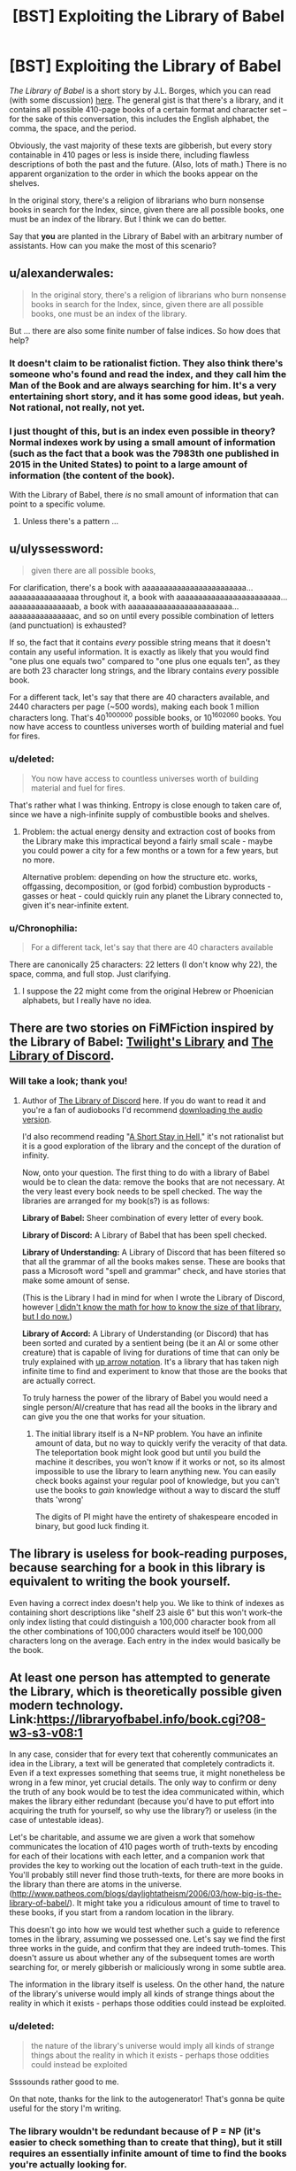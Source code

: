 #+TITLE: [BST] Exploiting the Library of Babel

* [BST] Exploiting the Library of Babel
:PROPERTIES:
:Score: 5
:DateUnix: 1439683357.0
:DateShort: 2015-Aug-16
:END:
/The Library of Babel/ is a short story by J.L. Borges, which you can read (with some discussion) [[https://www.reddit.com/r/LibraryofBabel/comments/f2i1p/the_library_of_babel/][here]]. The general gist is that there's a library, and it contains all possible 410-page books of a certain format and character set -- for the sake of this conversation, this includes the English alphabet, the comma, the space, and the period.

Obviously, the vast majority of these texts are gibberish, but every story containable in 410 pages or less is inside there, including flawless descriptions of both the past and the future. (Also, lots of math.) There is no apparent organization to the order in which the books appear on the shelves.

In the original story, there's a religion of librarians who burn nonsense books in search for the Index, since, given there are all possible books, one must be an index of the library. But I think we can do better.

Say that *you* are planted in the Library of Babel with an arbitrary number of assistants. How can you make the most of this scenario?


** u/alexanderwales:
#+begin_quote
  In the original story, there's a religion of librarians who burn nonsense books in search for the Index, since, given there are all possible books, one must be an index of the library.
#+end_quote

But ... there are also some finite number of false indices. So how does that help?
:PROPERTIES:
:Author: alexanderwales
:Score: 8
:DateUnix: 1439687564.0
:DateShort: 2015-Aug-16
:END:

*** It doesn't claim to be rationalist fiction. They also think there's someone who's found and read the index, and they call him the Man of the Book and are always searching for him. It's a very entertaining short story, and it has some good ideas, but yeah. Not rational, not really, not yet.
:PROPERTIES:
:Score: 2
:DateUnix: 1439688154.0
:DateShort: 2015-Aug-16
:END:


*** I just thought of this, but is an index even possible in theory? Normal indexes work by using a small amount of information (such as the fact that a book was the 7983th one published in 2015 in the United States) to point to a large amount of information (the content of the book).

With the Library of Babel, there /is/ no small amount of information that can point to a specific volume.
:PROPERTIES:
:Author: ulyssessword
:Score: 5
:DateUnix: 1439790641.0
:DateShort: 2015-Aug-17
:END:

**** Unless there's a pattern ...
:PROPERTIES:
:Score: 1
:DateUnix: 1439920109.0
:DateShort: 2015-Aug-18
:END:


** u/ulyssessword:
#+begin_quote
  given there are all possible books,
#+end_quote

For clarification, there's a book with aaaaaaaaaaaaaaaaaaaaaaaa...aaaaaaaaaaaaaaaa throughout it, a book with aaaaaaaaaaaaaaaaaaaaaaaa...aaaaaaaaaaaaaaab, a book with aaaaaaaaaaaaaaaaaaaaaaaa...aaaaaaaaaaaaaaac, and so on until every possible combination of letters (and punctuation) is exhausted?

If so, the fact that it contains /every/ possible string means that it doesn't contain any useful information. It is exactly as likely that you would find "one plus one equals two" compared to "one plus one equals ten", as they are both 23 character long strings, and the library contains /every/ possible book.

For a different tack, let's say that there are 40 characters available, and 2440 characters per page (~500 words), making each book 1 million characters long. That's 40^{1000000} possible books, or 10^{1602060} books. You now have access to countless universes worth of building material and fuel for fires.
:PROPERTIES:
:Author: ulyssessword
:Score: 13
:DateUnix: 1439685083.0
:DateShort: 2015-Aug-16
:END:

*** u/deleted:
#+begin_quote
  You now have access to countless universes worth of building material and fuel for fires.
#+end_quote

That's rather what I was thinking. Entropy is close enough to taken care of, since we have a nigh-infinite supply of combustible books and shelves.
:PROPERTIES:
:Score: 3
:DateUnix: 1439685600.0
:DateShort: 2015-Aug-16
:END:

**** Problem: the actual energy density and extraction cost of books from the Library make this impractical beyond a fairly small scale - maybe you could power a city for a few months or a town for a few years, but no more.

Alternative problem: depending on how the structure etc. works, offgassing, decomposition, or (god forbid) combustion byproducts - gasses or heat - could quickly ruin any planet the Library connected to, given it's near-infinite extent.
:PROPERTIES:
:Author: PeridexisErrant
:Score: 2
:DateUnix: 1439702740.0
:DateShort: 2015-Aug-16
:END:


*** u/Chronophilia:
#+begin_quote
  For a different tack, let's say that there are 40 characters available
#+end_quote

There are canonically 25 characters: 22 letters (I don't know why 22), the space, comma, and full stop. Just clarifying.
:PROPERTIES:
:Author: Chronophilia
:Score: 2
:DateUnix: 1439716852.0
:DateShort: 2015-Aug-16
:END:

**** I suppose the 22 might come from the original Hebrew or Phoenician alphabets, but I really have no idea.
:PROPERTIES:
:Score: 1
:DateUnix: 1439920435.0
:DateShort: 2015-Aug-18
:END:


** There are two stories on FiMFiction inspired by the Library of Babel: [[http://www.fimfiction.net/story/205258/1/twilights-library/the-library][Twilight's Library]] and [[http://www.fimfiction.net/story/145056/1/the-library-of-discord/prologue][The Library of Discord]].
:PROPERTIES:
:Author: Transfuturist
:Score: 5
:DateUnix: 1439687557.0
:DateShort: 2015-Aug-16
:END:

*** Will take a look; thank you!
:PROPERTIES:
:Score: 2
:DateUnix: 1439688076.0
:DateShort: 2015-Aug-16
:END:

**** Author of [[https://www.fimfiction.net/story/145056/the-library-of-discord][The Library of Discord]] here. If you do want to read it and you're a fan of audiobooks I'd recommend [[https://www.youtube.com/watch?v=ji8pInOuGzQ][downloading the audio version]].

I'd also recommend reading "[[http://www.amazon.com/Short-Stay-Hell-Steven-Peck/dp/098374842X/][A Short Stay in Hell]]," it's not rationalist but it is a good exploration of the library and the concept of the duration of infinity.

Now, onto your question. The first thing to do with a library of Babel would be to clean the data: remove the books that are not necessary. At the very least every book needs to be spell checked. The way the libraries are arranged for my book(s?) is as follows:

*Library of Babel:* Sheer combination of every letter of every book.

*Library of Discord:* A Library of Babel that has been spell checked.

*Library of Understanding:* A Library of Discord that has been filtered so that all the grammar of all the books makes sense. These are books that pass a Microsoft word "spell and grammar" check, and have stories that make some amount of sense.

(This is the Library I had in mind for when I wrote the Library of Discord, however [[https://www.fimfiction.net/story/145056/the-library-of-discord#comment/3529752][I didn't know the math for how to know the size of that library, but I do now.]])

*Library of Accord:* A Library of Understanding (or Discord) that has been sorted and curated by a sentient being (be it an AI or some other creature) that is capable of living for durations of time that can only be truly explained with [[https://en.wikipedia.org/wiki/Knuth%27s_up-arrow_notation][up arrow notation]]. It's a library that has taken nigh infinite time to find and experiment to know that those are the books that are actually correct.

To truly harness the power of the library of Babel you would need a single person/AI/creature that has read all the books in the library and can give you the one that works for your situation.
:PROPERTIES:
:Author: -Chinchillax-
:Score: 3
:DateUnix: 1439704664.0
:DateShort: 2015-Aug-16
:END:

***** The initial library itself is a N=NP problem. You have an infinite amount of data, but no way to quickly verify the veracity of that data. The teleportation book might look good but until you build the machine it describes, you won't know if it works or not, so its almost impossible to use the library to learn anything new. You can easily check books against your regular pool of knowledge, but you can't use the books to /gain/ knowledge without a way to discard the stuff thats 'wrong'

The digits of PI might have the entirety of shakespeare encoded in binary, but good luck finding it.
:PROPERTIES:
:Author: Sagebrysh
:Score: 4
:DateUnix: 1439830061.0
:DateShort: 2015-Aug-17
:END:


** The library is useless for book-reading purposes, because searching for a book in this library is equivalent to writing the book yourself.

Even having a correct index doesn't help you. We like to think of indexes as containing short descriptions like "shelf 23 aisle 6" but this won't work--the only index listing that could distinguish a 100,000 character book from all the other combinations of 100,000 characters would itself be 100,000 characters long on the average. Each entry in the index would basically be the book.
:PROPERTIES:
:Author: Jiro_T
:Score: 5
:DateUnix: 1439801758.0
:DateShort: 2015-Aug-17
:END:


** At least one person has attempted to generate the Library, which is theoretically possible given modern technology. Link:[[https://libraryofbabel.info/book.cgi?08-w3-s3-v08:1]]

In any case, consider that for every text that coherently communicates an idea in the Library, a text will be generated that completely contradicts it. Even if a text expresses something that seems true, it might nonetheless be wrong in a few minor, yet crucial details. The only way to confirm or deny the truth of any book would be to test the idea communicated within, which makes the library either redundant (because you'd have to put effort into acquiring the truth for yourself, so why use the library?) or useless (in the case of untestable ideas).

Let's be charitable, and assume we are given a work that somehow communicates the location of 410 pages worth of truth-texts by encoding for each of their locations with each letter, and a companion work that provides the key to working out the location of each truth-text in the guide. You'll probably still never find those truth-texts, for there are more books in the library than there are atoms in the universe. ([[http://www.patheos.com/blogs/daylightatheism/2006/03/how-big-is-the-library-of-babel/]]). It might take you a ridiculous amount of time to travel to these books, if you start from a random location in the library.

This doesn't go into how we would test whether such a guide to reference tomes in the library, assuming we possessed one. Let's say we find the first three works in the guide, and confirm that they are indeed truth-tomes. This doesn't assure us about whether any of the subsequent tomes are worth searching for, or merely gibberish or maliciously wrong in some subtle area.

The information in the library itself is useless. On the other hand, the nature of the library's universe would imply all kinds of strange things about the reality in which it exists - perhaps those oddities could instead be exploited.
:PROPERTIES:
:Author: darkflagrance
:Score: 10
:DateUnix: 1439684706.0
:DateShort: 2015-Aug-16
:END:

*** u/deleted:
#+begin_quote
  the nature of the library's universe would imply all kinds of strange things about the reality in which it exists - perhaps those oddities could instead be exploited
#+end_quote

Ssssounds rather good to me.

On that note, thanks for the link to the autogenerator! That's gonna be quite useful for the story I'm writing.
:PROPERTIES:
:Score: 6
:DateUnix: 1439684785.0
:DateShort: 2015-Aug-16
:END:


*** The library wouldn't be redundant because of P = NP (it's easier to check something than to create that thing), but it still requires an essentially infinite amount of time to find the books you're actually looking for.

In much the same way you could make a machine for solving mathematical proofs that tries out every possible proof and then checks them, but it's not feasible.
:PROPERTIES:
:Author: gbear605
:Score: 3
:DateUnix: 1439755382.0
:DateShort: 2015-Aug-17
:END:


** I disagree philosophically with that. The library does not contain every book. Quite the opposite. It doesn't contain /any/ books. It contains bound sets of paper with ink stains on them, but that does not make a book. A book is made of information. And the library of babel contains nothing but entropy. Sure there's a "book" that flawlessly details the past and future, but there's no real information there. No letter in it tells you anything about any other.

Someone can find a "book", and if they do it becomes a book. It has information because they made it so. They did not find the book. They wrote it. I'd write it the regular way. That's easier.
:PROPERTIES:
:Author: DCarrier
:Score: 6
:DateUnix: 1439710749.0
:DateShort: 2015-Aug-16
:END:


** Treating the Library of Babel as the mathematical thought-experiment which it is... what order are the books in?
:PROPERTIES:
:Author: Chronophilia
:Score: 2
:DateUnix: 1439716624.0
:DateShort: 2015-Aug-16
:END:

*** It's implied they are in some random order.
:PROPERTIES:
:Author: MugaSofer
:Score: 2
:DateUnix: 1439732343.0
:DateShort: 2015-Aug-16
:END:

**** I guess that would be step one then, if you wanted to use the books as books rather than as a physical resource; try to figure out whether the order is truly random or if there's some pattern to it. If there /is/ a pattern, then you can move on from there.
:PROPERTIES:
:Author: alexanderwales
:Score: 3
:DateUnix: 1439742842.0
:DateShort: 2015-Aug-16
:END:


** Since it is both significantly larger than, and contains much more usable fuel than, the visible universe; I'd suggest me move in and form nomadic tribes of book-burners. I bet with enough work, you could get essentially-empty books to serve most of your needs; pulped as fertilizer, cut up and remade into clothing, used as building material ... heck, you could even write in them and use them as books.

And that's without even getting into the question of the shelves, the building materials of the Library itself; or whatever space-warping magic is required to maintain it; or what powers it.

We don't need to send many in; until Singularity, their descendants will long outlive the humans of this universe.

EDIT: there's also the question on the lighting, come to think; and the air-conditioning. Both are presumably infinite, or at least vast, sources of energy if you can figure them out.
:PROPERTIES:
:Author: MugaSofer
:Score: 2
:DateUnix: 1439732583.0
:DateShort: 2015-Aug-16
:END:


** It's an excellent source of truly random information. For instance, you could use any given book (or sequence of books) in the library as a perfectly secure one-time pad.

I think "as a source of randomness" is the best you can do by looking at the contents of the books. Even if you find a particular book that contains text you like, searching for that book probably took more time than writing it yourself would.

On the other hand, living in a practically infinite climate-controlled setting with a practically unlimited supply of organic material has its advantages.
:PROPERTIES:
:Author: SpeakKindly
:Score: 2
:DateUnix: 1439916117.0
:DateShort: 2015-Aug-18
:END:
